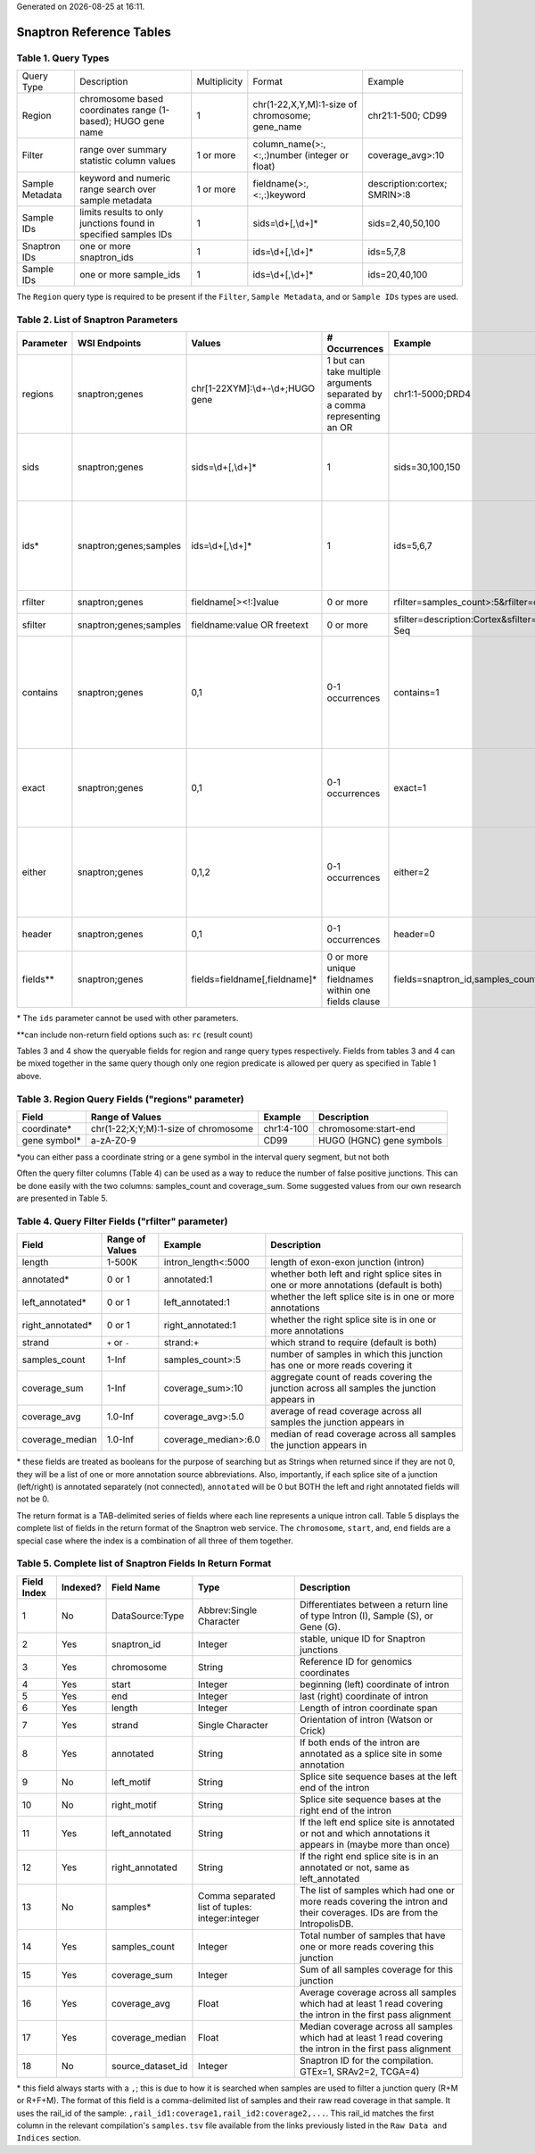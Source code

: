 .. Snaptron documentation reference tables file

.. |date| date::
.. |time| date:: %H:%M

Generated on |date| at |time|.

=========================
Snaptron Reference Tables
=========================

Table 1. Query Types
--------------------
=============== ================================================================ ============ =============================================== ==================
Query Type      Description                                                      Multiplicity Format                                          Example
--------------- ---------------------------------------------------------------- ------------ ----------------------------------------------- ------------------
Region          chromosome based coordinates range (1-based); HUGO gene name     1            chr(1-22,X,Y,M):1-size of chromosome; gene_name chr21:1-500; CD99
Filter          range over summary statistic column values                       1 or more    column_name(>:,<:,:)number (integer or float)   coverage_avg>:10
Sample Metadata keyword and numeric range search over sample metadata            1 or more    fieldname(>:,<:,:)keyword                       description:cortex; SMRIN>:8
Sample IDs      limits results to only junctions found in specified samples IDs  1            sids=\\d+[,\\d+]*                                 sids=2,40,50,100
Snaptron IDs    one or more snaptron_ids                                         1            ids=\\d+[,\\d+]*                                  ids=5,7,8
Sample IDs      one or more sample_ids                                           1            ids=\\d+[,\\d+]*                                  ids=20,40,100
=============== ================================================================ ============ =============================================== ==================

The ``Region`` query type is required to be present if the ``Filter``, ``Sample Metadata``, and or ``Sample IDs`` types are used.

Table 2.  List of Snaptron Parameters
-------------------------------------
+-----------+-------------------------+--------------------------------------+---------------------------------------------------------------------------+-------------------------------------------------------------+----------------------------------------------------------------------------------------------------------------------------------------------------------------+
| Parameter | WSI Endpoints           | Values                               | # Occurrences                                                             | Example                                                     | Description                                                                                                                                                    |
+===========+=========================+======================================+===========================================================================+=============================================================+================================================================================================================================================================+
| regions   | snaptron;genes          | chr[1-22XYM]:\\d+-\\d+;HUGO gene     | 1 but can take multiple arguments separated by a comma representing an OR | chr1:1-5000;DRD4                                            | coordinate intervals and/or HUGO gene names                                                                                                                    |
+-----------+-------------------------+--------------------------------------+---------------------------------------------------------------------------+-------------------------------------------------------------+----------------------------------------------------------------------------------------------------------------------------------------------------------------+
| sids      | snaptron;genes          | sids=\\d+[,\\d+]*                    | 1                                                                         | sids=30,100,150                                             | additional query filter to only include junctions from one or more samples in this list; uses the samples' rail_ids                                            |
+-----------+-------------------------+--------------------------------------+---------------------------------------------------------------------------+-------------------------------------------------------------+----------------------------------------------------------------------------------------------------------------------------------------------------------------+
| ids*      | snaptron;genes;samples  | ids=\\d+[,\\d+]*                     | 1                                                                         | ids=5,6,7                                                   | ID filter for snaptron_id (endpoint=snaptron) and rail_id (endpoint=samples); this only returns the specific records with those IDs                            |
+-----------+-------------------------+--------------------------------------+---------------------------------------------------------------------------+-------------------------------------------------------------+----------------------------------------------------------------------------------------------------------------------------------------------------------------+
| rfilter   | snaptron;genes          | fieldname[><!:]value                 | 0 or more                                                                 | rfilter=samples_count>:5&rfilter=coverage_sum:3             | point range filter (inclusion)                                                                                                                                 |
+-----------+-------------------------+--------------------------------------+---------------------------------------------------------------------------+-------------------------------------------------------------+----------------------------------------------------------------------------------------------------------------------------------------------------------------+
| sfilter   | snaptron;genes;samples  | fieldname:value OR freetext          | 0 or more                                                                 | sfilter=description:Cortex&sfilter=library_strategy:RNA-Seq | sample metadata filter (inclusion)                                                                                                                             |
+-----------+-------------------------+--------------------------------------+---------------------------------------------------------------------------+-------------------------------------------------------------+----------------------------------------------------------------------------------------------------------------------------------------------------------------+
| contains  | snaptron;genes          | 0,1                                  | 0-1 occurrences                                                           | contains=1                                                  | return only those junctions whose start and end coordinates are within the boundaries of the region (using either coordinates directly or passed in gene name) |
+-----------+-------------------------+--------------------------------------+---------------------------------------------------------------------------+-------------------------------------------------------------+----------------------------------------------------------------------------------------------------------------------------------------------------------------+
| exact     | snaptron;genes          | 0,1                                  | 0-1 occurrences                                                           | exact=1                                                     | return only those junctions whose start and end coordinates are match the boundaries of the region requested                                                   |
+-----------+-------------------------+--------------------------------------+---------------------------------------------------------------------------+-------------------------------------------------------------+----------------------------------------------------------------------------------------------------------------------------------------------------------------+
| either    | snaptron;genes          | 0,1,2                                | 0-1 occurrences                                                           | either=2                                                    | return only those junctions whose start (either=1) or end (either=2) coordinate match or are within the boundaries of the region requested                     |
+-----------+-------------------------+--------------------------------------+---------------------------------------------------------------------------+-------------------------------------------------------------+----------------------------------------------------------------------------------------------------------------------------------------------------------------+
| header    | snaptron;genes          | 0,1                                  | 0-1 occurrences                                                           | header=0                                                    | include the header as the first line (or not)                                                                                                                  |
+-----------+-------------------------+--------------------------------------+---------------------------------------------------------------------------+-------------------------------------------------------------+----------------------------------------------------------------------------------------------------------------------------------------------------------------+
| fields**  | snaptron;genes          | fields=fieldname[,fieldname]*        | 0 or more unique fieldnames within one fields clause                      | fields=snaptron_id,samples_count                            | which fields to return                                                                                                                                         |
+-----------+-------------------------+--------------------------------------+---------------------------------------------------------------------------+-------------------------------------------------------------+----------------------------------------------------------------------------------------------------------------------------------------------------------------+

\* The ``ids`` parameter cannot be used with other parameters.

\*\*can include non-return field options such as: ``rc`` (result count)


Tables 3 and 4 show the queryable fields for region and range query types respectively.
Fields from tables 3 and 4 can be mixed together in the same query though only one region predicate is allowed per query as specified in Table 1 above.

Table 3. Region Query Fields ("regions" parameter)
--------------------------------------------------
+--------------+--------------------------------------+------------+--------------------------+
| Field        | Range of Values                      | Example    | Description              |
+==============+======================================+============+==========================+
| coordinate*  | chr(1-22;X;Y;M):1-size of chromosome | chr1:4-100 | chromosome:start-end     |
+--------------+--------------------------------------+------------+--------------------------+
| gene symbol* | a-zA-Z0-9                            | CD99       | HUGO (HGNC) gene symbols |
+--------------+--------------------------------------+------------+--------------------------+

\*you can either pass a coordinate string or a gene symbol in the interval query segment, but not both

Often the query filter columns (Table 4) can be used as a way to reduce the number of false positive junctions.  This can be done easily with the two columns: samples_count and coverage_sum.  Some suggested values from our own research are presented in Table 5.

Table 4. Query Filter Fields ("rfilter" parameter)
--------------------------------------------------
+-------------------+-----------------+----------------------+-------------------------------------------------------------------------------------------+
| Field             | Range of Values | Example              | Description                                                                               |
+===================+=================+======================+===========================================================================================+
| length            | 1-500K          | intron_length<:5000  | length of exon-exon junction (intron)                                                     |
+-------------------+-----------------+----------------------+-------------------------------------------------------------------------------------------+
| annotated*        | 0 or 1          | annotated:1          | whether both left and right splice sites in one or more annotations (default is both)     |
+-------------------+-----------------+----------------------+-------------------------------------------------------------------------------------------+
| left_annotated*   | 0 or 1          | left_annotated:1     | whether the left splice site is in one or more annotations                                |
+-------------------+-----------------+----------------------+-------------------------------------------------------------------------------------------+
| right_annotated*  | 0 or 1          | right_annotated:1    | whether the right splice site is in one or more annotations                               |
+-------------------+-----------------+----------------------+-------------------------------------------------------------------------------------------+
| strand            | ``+`` or ``-``  | strand:+             | which strand to require (default is both)                                                 |
+-------------------+-----------------+----------------------+-------------------------------------------------------------------------------------------+
| samples_count     | 1-Inf           | samples_count>:5     | number of samples in which this junction has one or more reads covering it                |
+-------------------+-----------------+----------------------+-------------------------------------------------------------------------------------------+
| coverage_sum      | 1-Inf           | coverage_sum>:10     | aggregate count of reads covering the junction across all samples the junction appears in |
+-------------------+-----------------+----------------------+-------------------------------------------------------------------------------------------+
| coverage_avg      | 1.0-Inf         | coverage_avg>:5.0    | average of read coverage across all samples the junction appears in                       |
+-------------------+-----------------+----------------------+-------------------------------------------------------------------------------------------+
| coverage_median   | 1.0-Inf         | coverage_median>:6.0 | median of read coverage across all samples the junction appears in                        |
+-------------------+-----------------+----------------------+-------------------------------------------------------------------------------------------+

\* these fields are treated as booleans for the purpose of searching but as Strings when returned since if they are not 0, they will be a list of one or more annotation source abbreviations.  Also, importantly, if each splice site of a junction (left/right) is annotated separately (not connected), ``annotated`` will be 0 but BOTH the left and right annotated fields will not be 0.


.. Table 5.  Suggested Quality Threshold for Selected Range Columns
.. ----------------------------------------------------------------
.. ==============  ======================  ===================
.. Selected Field  Quality Threshold Type  Threshold Predicate
.. --------------  ----------------------  -------------------
.. samples_count   baseline                >:5
.. samples_count   higher confidence       >:1000
.. coverage_sum    baseline                >:10?
.. coverage_sum    higher confidence       >:50?
.. intron_length   baseline                <:10000?
.. intron_length   higher confidence       <:3000?
.. ==============  ======================  ===================

The return format is a TAB-delimited series of fields where each line represents a unique intron call.  Table 5 displays the complete list of fields in the return format of the Snaptron web service.  The ``chromosome``, ``start``, and, ``end`` fields are a special case where the index is a combination of all three of them together.

Table 5. Complete list of Snaptron Fields In Return Format
----------------------------------------------------------
+-------------+----------+-------------------+-------------------------------------------------+-------------------------------------------------------------------------------------------------------------------------+
| Field Index | Indexed? | Field Name        | Type                                            | Description                                                                                                             |
+=============+==========+===================+=================================================+=========================================================================================================================+
| 1           | No       | DataSource:Type   | Abbrev:Single Character                         | Differentiates between a return line of type Intron (I), Sample (S), or Gene (G).                                       |
+-------------+----------+-------------------+-------------------------------------------------+-------------------------------------------------------------------------------------------------------------------------+
| 2           | Yes      | snaptron_id       | Integer                                         | stable, unique ID for Snaptron junctions                                                                                |
+-------------+----------+-------------------+-------------------------------------------------+-------------------------------------------------------------------------------------------------------------------------+
| 3           | Yes      | chromosome        | String                                          | Reference ID for genomics coordinates                                                                                   |
+-------------+----------+-------------------+-------------------------------------------------+-------------------------------------------------------------------------------------------------------------------------+
| 4           | Yes      | start             | Integer                                         | beginning (left) coordinate of intron                                                                                   |
+-------------+----------+-------------------+-------------------------------------------------+-------------------------------------------------------------------------------------------------------------------------+
| 5           | Yes      | end               | Integer                                         | last (right) coordinate of intron                                                                                       |
+-------------+----------+-------------------+-------------------------------------------------+-------------------------------------------------------------------------------------------------------------------------+
| 6           | Yes      | length            | Integer                                         | Length of intron coordinate span                                                                                        |
+-------------+----------+-------------------+-------------------------------------------------+-------------------------------------------------------------------------------------------------------------------------+
| 7           | Yes      | strand            | Single Character                                | Orientation of intron (Watson or Crick)                                                                                 |
+-------------+----------+-------------------+-------------------------------------------------+-------------------------------------------------------------------------------------------------------------------------+
| 8           | Yes      | annotated         | String                                          | If both ends of the intron are annotated as a splice site in some annotation                                            |
+-------------+----------+-------------------+-------------------------------------------------+-------------------------------------------------------------------------------------------------------------------------+
| 9           | No       | left_motif        | String                                          | Splice site sequence bases at the left end of the intron                                                                |
+-------------+----------+-------------------+-------------------------------------------------+-------------------------------------------------------------------------------------------------------------------------+
| 10          | No       | right_motif       | String                                          | Splice site sequence bases at the right end of the intron                                                               |
+-------------+----------+-------------------+-------------------------------------------------+-------------------------------------------------------------------------------------------------------------------------+
| 11          | Yes      | left_annotated    | String                                          | If the left end splice site is annotated or not and which annotations it appears in (maybe more than once)              |
+-------------+----------+-------------------+-------------------------------------------------+-------------------------------------------------------------------------------------------------------------------------+
| 12          | Yes      | right_annotated   | String                                          | If the right end splice site is in an annotated or not, same as left_annotated                                          |
+-------------+----------+-------------------+-------------------------------------------------+-------------------------------------------------------------------------------------------------------------------------+
| 13          | No       | samples*          | Comma separated list of tuples: integer:integer | The list of samples which had one or more reads covering the intron and their coverages. IDs are from the IntropolisDB. |
+-------------+----------+-------------------+-------------------------------------------------+-------------------------------------------------------------------------------------------------------------------------+
| 14          | Yes      | samples_count     | Integer                                         | Total number of samples that have one or more reads covering this junction                                              |
+-------------+----------+-------------------+-------------------------------------------------+-------------------------------------------------------------------------------------------------------------------------+
| 15          | Yes      | coverage_sum      | Integer                                         | Sum of all samples coverage for this junction                                                                           |
+-------------+----------+-------------------+-------------------------------------------------+-------------------------------------------------------------------------------------------------------------------------+
| 16          | Yes      | coverage_avg      | Float                                           | Average coverage across all samples which had at least 1 read covering the intron in the first pass alignment           |
+-------------+----------+-------------------+-------------------------------------------------+-------------------------------------------------------------------------------------------------------------------------+
| 17          | Yes      | coverage_median   | Float                                           | Median coverage across all samples which had at least 1 read covering the intron in the first pass alignment            |
+-------------+----------+-------------------+-------------------------------------------------+-------------------------------------------------------------------------------------------------------------------------+
| 18          | No       | source_dataset_id | Integer                                         | Snaptron ID for the compilation. GTEx=1, SRAv2=2, TCGA=4)                                                               |
+-------------+----------+-------------------+-------------------------------------------------+-------------------------------------------------------------------------------------------------------------------------+

\* this field always starts with a ``,``; this is due to how it is searched when samples are used to filter a junction query (R+M or R+F+M).
The format of this field is a comma-delimited list of samples and their raw read coverage in that sample.
It uses the rail_id of the sample: ``,rail_id1:coverage1,rail_id2:coverage2,...``.
This rail_id matches the first column in the relevant compilation's ``samples.tsv`` file available
from the links previously listed in the ``Raw Data and Indices`` section.
